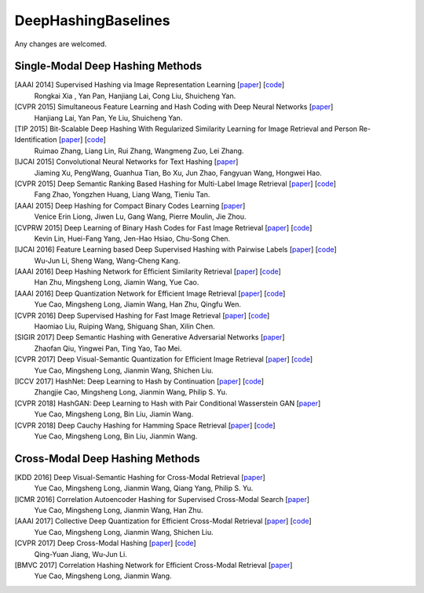 DeepHashingBaselines
=======

Any changes are welcomed.

Single-Modal Deep Hashing Methods
-------------------

[AAAI 2014] Supervised Hashing via Image Representation Learning [`paper <http://ss.sysu.edu.cn/%7Epy/papers/AAAI-CNNH.pdf>`_] [`code <http://ss.sysu.edu.cn/%7Epy/CNNH/cnnh.html>`_]
    Rongkai Xia , Yan Pan, Hanjiang Lai, Cong Liu, Shuicheng Yan.
[CVPR 2015] Simultaneous Feature Learning and Hash Coding with Deep Neural Networks [`paper <http://arxiv.org/pdf/1504.03410v1.pdf>`_]
    Hanjiang Lai, Yan Pan, Ye Liu, Shuicheng Yan.
[TIP 2015] Bit-Scalable Deep Hashing With Regularized Similarity Learning for Image Retrieval and Person Re-Identification [`paper <http://arxiv.org/pdf/1508.04535v2.pdf>`_] [`code <https://github.com/ruixuejianfei/BitScalableDeepHash>`_]
    Ruimao Zhang, Liang Lin, Rui Zhang, Wangmeng Zuo, Lei Zhang.
[IJCAI 2015] Convolutional Neural Networks for Text Hashing [`paper <http://ijcai.org/papers15/Papers/IJCAI15-197.pdf>`_]
    Jiaming Xu, PengWang, Guanhua Tian, Bo Xu, Jun Zhao, Fangyuan Wang, Hongwei Hao.
[CVPR 2015] Deep Semantic Ranking Based Hashing for Multi-Label Image Retrieval [`paper <http://www.cv-foundation.org/openaccess/content_cvpr_2015/papers/Zhao_Deep_Semantic_Ranking_2015_CVPR_paper.pdf>`_] [`code <https://github.com/zhaofang0627/cuda-convnet-for-hashing>`_]
    Fang Zhao, Yongzhen Huang, Liang Wang, Tieniu Tan.
[AAAI 2015] Deep Hashing for Compact Binary Codes Learning [`paper <http://ieeexplore.ieee.org/document/7298862/>`_]
    Venice Erin Liong, Jiwen Lu, Gang Wang, Pierre Moulin, Jie Zhou.
[CVPRW 2015] Deep Learning of Binary Hash Codes for Fast Image Retrieval [`paper <http://www.iis.sinica.edu.tw/%7Ekevinlin311.tw/cvprw15.pdf>`_] [`code <https://github.com/kevinlin311tw/caffe-cvprw15>`_]
    Kevin Lin, Huei-Fang Yang, Jen-Hao Hsiao, Chu-Song Chen.
[IJCAI 2016] Feature Learning based Deep Supervised Hashing with Pairwise Labels [`paper <http://cs.nju.edu.cn/lwj/paper/IJCAI16_DPSH.pdf>`_] [`code <http://cs.nju.edu.cn/lwj/code/DPSH.zip>`_]
    Wu-Jun Li, Sheng Wang, Wang-Cheng Kang.
[AAAI 2016] Deep Hashing Network for Efficient Similarity Retrieval [`paper <http://ise.thss.tsinghua.edu.cn/~mlong/doc/deep-hashing-network-aaai16.pdf>`_] [`code <https://github.com/thuml/hash-caffe>`_]
    Han Zhu, Mingsheng Long, Jiamin Wang, Yue Cao.
[AAAI 2016] Deep Quantization Network for Efficient Image Retrieval [`paper <http://yue-cao.me/doc/deep-quantization-networks-dqn-aaai16.pdf>`_] [`code <https://github.com/caoyue10/cvpr17-dvsq/tree/aaai16-dqn>`_]
    Yue Cao, Mingsheng Long, Jiamin Wang, Han Zhu, Qingfu Wen.
[CVPR 2016] Deep Supervised Hashing for Fast Image Retrieval [`paper <http://ieeexplore.ieee.org/document/7780596/>`_] [`code <https://github.com/lhmRyan/deep-supervised-hashing-DSH>`_]
    Haomiao Liu, Ruiping Wang, Shiguang Shan, Xilin Chen.
[SIGIR 2017] Deep Semantic Hashing with Generative Adversarial Networks [`paper <http://zhaofanqiu.deepfun.club/papers/SIGIR17HASH.pdf>`_]
    Zhaofan Qiu, Yingwei Pan, Ting Yao, Tao Mei.
[CVPR 2017] Deep Visual-Semantic Quantization for Efficient Image Retrieval [`paper <http://yue-cao.me/doc/deep-visual-semantic-quantization-cvpr17.pdf>`_] [`code <https://github.com/caoyue10/cvpr17-dvsq>`_]
    Yue Cao, Mingsheng Long, Jianmin Wang, Shichen Liu.
[ICCV 2017] HashNet: Deep Learning to Hash by Continuation [`paper <http://ise.thss.tsinghua.edu.cn/~mlong/doc/hashnet-iccv17.pdf>`_] [`code <https://github.com/thuml/HashNet>`_]
    Zhangjie Cao, Mingsheng Long, Jianmin Wang, Philip S. Yu.
[CVPR 2018] HashGAN: Deep Learning to Hash with Pair Conditional Wasserstein GAN [`paper <http://ise.thss.tsinghua.edu.cn/~mlong/doc/hashgan-cvpr18.pdf>`_]
    Yue Cao, Mingsheng Long, Bin Liu, Jiamin Wang.
[CVPR 2018] Deep Cauchy Hashing for Hamming Space Retrieval [`paper <http://ise.thss.tsinghua.edu.cn/~mlong/doc/deep-cauchy-hashing-cvpr18.pdf>`_] [`code <https://github.com/thulab/DeepHash>`_]
    Yue Cao, Mingsheng Long, Bin Liu, Jianmin Wang.

Cross-Modal Deep Hashing Methods
-------------------
[KDD 2016] Deep Visual-Semantic Hashing for Cross-Modal Retrieval [`paper <http://www.kdd.org/kdd2016/papers/files/rpp0086-caoA.pdf>`_]
    Yue Cao, Mingsheng Long, Jianmin Wang, Qiang Yang, Philip S. Yu.
[ICMR 2016] Correlation Autoencoder Hashing for Supervised Cross-Modal Search [`paper <http://yue-cao.me/doc/correlation-autoencoder-hashing-cah-icmr16.pdf>`_]
    Yue Cao, Mingsheng Long, Jianmin Wang, Han Zhu.
[AAAI 2017] Collective Deep Quantization for Efficient Cross-Modal Retrieval [`paper <http://yue-cao.me/doc/collective-deep-quantization-aaai17.pdf>`_] [`code <https://github.com/caoyue10/aaai17-cdq>`_]
    Yue Cao, Mingsheng Long, Jianmin Wang, Shichen Liu.
[CVPR 2017] Deep Cross-Modal Hashing [`paper <https://cs.nju.edu.cn/lwj/paper/CVPR17_DCMH.pdf>`_] [`code <https://cs.nju.edu.cn/lwj/code/DCMH_tensorflow.zip>`_]
    Qing-Yuan Jiang, Wu-Jun Li.
[BMVC 2017] Correlation Hashing Network for Efficient Cross-Modal Retrieval [`paper <https://arxiv.org/abs/1602.06697>`_]
    Yue Cao, Mingsheng Long, Jianmin Wang.
